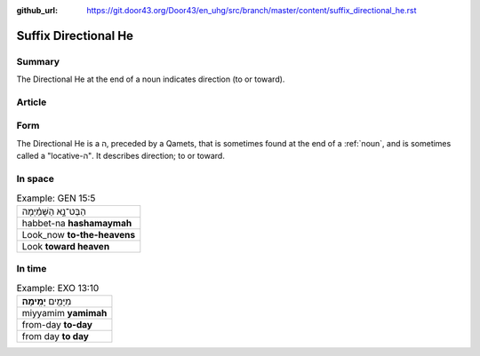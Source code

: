 :github_url: https://git.door43.org/Door43/en_uhg/src/branch/master/content/suffix_directional_he.rst

.. _suffix_directional_he:

Suffix Directional He
=====================

Summary
-------

The Directional He at the end of a noun indicates direction (to or
toward).

Article
-------

Form
----

The Directional He is a ה, preceded by a Qamets, that is sometimes found
at the end of a
:ref:`noun`,
and is sometimes called a "locative-ה". It describes direction; to or
toward.

In space
--------

.. csv-table:: Example: GEN 15:5

  הַבֶּט־נָ֣א הַשָּׁמַ֗יְמָה
  habbet-na **hashamaymah**
  Look\_now **to-the-heavens**
  Look **toward heaven**

In time
-------

.. csv-table:: Example: EXO 13:10

  מִיָּמִ֖ים **יָמִֽימָה**\ ׃
  miyyamim **yamimah**
  from-day **to-day**
  from day **to day**
